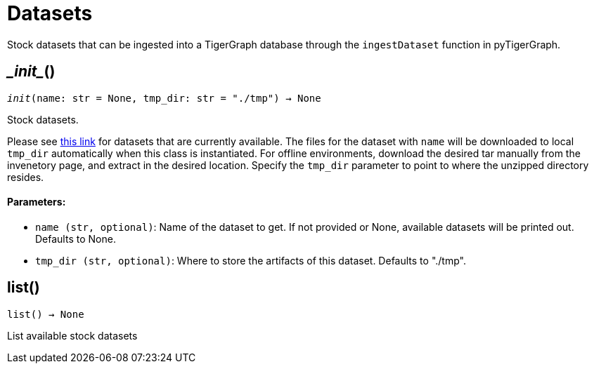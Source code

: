 = Datasets


Stock datasets that can be ingested into a TigerGraph database through the `ingestDataset`
function in pyTigerGraph.

== \__init__()
`__init__(name: str = None, tmp_dir: str = "./tmp") -> None`

Stock datasets.

Please see https://tigergraph-public-data.s3.us-west-1.amazonaws.com/inventory.json[this link]
for datasets that are currently available. The files for the dataset with `name` will be
downloaded to local `tmp_dir` automatically when this class is instantiated. 
For offline environments, download the desired tar manually from the invenetory page, and extract in the desired location.
Specify the `tmp_dir` parameter to point to where the unzipped directory resides.


[discrete]
==== Parameters:
* `name (str, optional)`: Name of the dataset to get. If not provided or None, available datasets will be printed out.
Defaults to None.
* `tmp_dir (str, optional)`: Where to store the artifacts of this dataset. Defaults to "./tmp".


== list()
`list() -> None`

List available stock datasets



